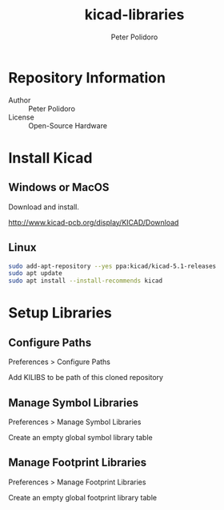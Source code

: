 #+TITLE: kicad-libraries
#+AUTHOR: Peter Polidoro
#+EMAIL: peterpolidoro@gmail.com

* Repository Information
  - Author :: Peter Polidoro
  - License :: Open-Source Hardware

* Install Kicad

** Windows or MacOS

   Download and install.

   [[http://www.kicad-pcb.org/display/KICAD/Download]]

** Linux

   #+BEGIN_SRC sh
     sudo add-apt-repository --yes ppa:kicad/kicad-5.1-releases
     sudo apt update
     sudo apt install --install-recommends kicad
   #+END_SRC

* Setup Libraries

** Configure Paths

   Preferences > Configure Paths

   Add KILIBS to be path of this cloned repository

** Manage Symbol Libraries

   Preferences > Manage Symbol Libraries

   Create an empty global symbol library table

** Manage Footprint Libraries

   Preferences > Manage Footprint Libraries

   Create an empty global footprint library table
